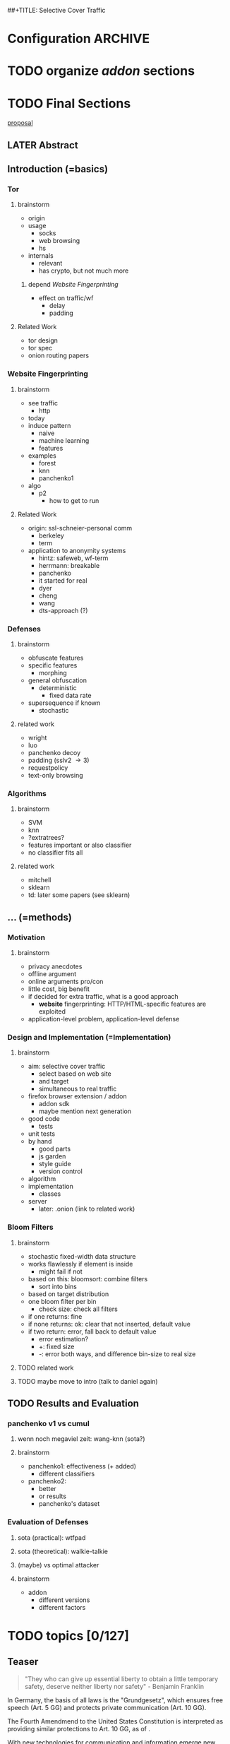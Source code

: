 ##+TITLE: Selective Cover Traffic
#+TODO: TODO CHECK | DONE
* Configuration							    :ARCHIVE:
#+LATEX_CLASS_OPTIONS: [a4paper,10pt]
#+LATEX_HEADER: \usepackage{adjustbox}
#+LATEX_HEADER: \usepackage{tikz}
#+LATEX_HEADER: \renewcommand*{\maketitle}{\thispagestyle{empty}
#+LATEX_HEADER:
#+LATEX_HEADER: \hspace{20cm}
#+LATEX_HEADER: \vspace{-2cm}
#+LATEX_HEADER:
#+LATEX_HEADER: \begin{figure}[H] \hspace{11cm}
#+LATEX_HEADER: \includegraphics[width=3.2 cm]{pictures/HU_Logo}
#+LATEX_HEADER: \end{figure}
#+LATEX_HEADER:
#+LATEX_HEADER: \begin{center}
#+LATEX_HEADER:   \vspace{0.5 cm}
#+LATEX_HEADER:   \huge{\bf Selective Cover Traffic} \\ % Hier fuegen Sie den Titel Ihrer Arbeit ein.
#+LATEX_HEADER:   \vspace{1.5cm}
#+LATEX_HEADER:   \LARGE  Diplomarbeit \\ % Geben Sie anstelle der Punkte an, ob es sich um eine
#+LATEX_HEADER:                 % Diplomarbeit, eine Masterarbeit oder eine Bachelorarbeit handelt.
#+LATEX_HEADER:   \vspace{1cm}
#+LATEX_HEADER:   \Large zur Erlangung des akademischen Grades \\
#+LATEX_HEADER:   Diplominformatiker \\ % Bitte tragen Sie hier anstelle der Punkte ein:
#+LATEX_HEADER:          % Diplominformatiker(in),
#+LATEX_HEADER:          % Bachelor of Arts (B. A.),
#+LATEX_HEADER:          % Bachelor of Science (B. Sc.),
#+LATEX_HEADER:          % Master of Education (M. Ed.) oder
#+LATEX_HEADER:          % Master of Science (M. Sc.).
#+LATEX_HEADER:   \vspace{2cm}
#+LATEX_HEADER:   {\large
#+LATEX_HEADER:     \bf{
#+LATEX_HEADER:       \scshape
#+LATEX_HEADER:       Humboldt-Universit\"at zu Berlin \\
#+LATEX_HEADER:       Mathematisch-Naturwissenschaftliche Fakult\"at II \\
#+LATEX_HEADER:       Institut f\"ur Informatik\\
#+LATEX_HEADER:     }
#+LATEX_HEADER:   }
#+LATEX_HEADER:   % \normalfont
#+LATEX_HEADER: \end{center}
#+LATEX_HEADER: \vspace {5 cm}% gegebenenfalls kleiner, falls der Titel der Arbeit sehr lang sein sollte
#+LATEX_HEADER: %{3.2 cm} bei Verwendung von scrreprt, gegebenenfalls kleiner, falls der Titel der Arbeit sehr lang sein sollte
#+LATEX_HEADER: {\large
#+LATEX_HEADER:   \begin{tabular}{llll}
#+LATEX_HEADER:     eingereicht von:    & Michael Kreikenbaum && \\ % Bitte Vor- und Nachnamen anstelle der Punkte eintragen.
#+LATEX_HEADER:     geboren am:         & 13.09.1981 && \\
#+LATEX_HEADER:     in:                 & Northeim && \\
#+LATEX_HEADER:     &&&\\
#+LATEX_HEADER:     Gutachter:          & Prof. Dr. Konrad Rieck (Universität Braunschweig) && \\
#+LATEX_HEADER: 		        & Prof. Dr. Marius Kloft && \\% Bitte Namen der Gutachter(innen) anstelle der Punkte eintragen
#+LATEX_HEADER: 				 % bei zwei männlichen Gutachtern kann das (innen) weggestrichen werden
#+LATEX_HEADER:     &&&\\
#+LATEX_HEADER:     eingereicht am:     & \dots\dots \\ % Bitte lassen Sie
#+LATEX_HEADER:                                     % diese beiden Felder leer.
#+LATEX_HEADER:                                     % Loeschen Sie ggf. das letzte Feld, wenn
#+LATEX_HEADER:                                     % Sie Ihre Arbeit laut Pruefungsordnung nicht
#+LATEX_HEADER:                                     % verteidigen muessen.
#+LATEX_HEADER:   \end{tabular}
#+LATEX_HEADER: }}
* TODO organize [[*Mozilla%20Add-On%20Sdk][addon]] sections
* TODO Final Sections
  [[file:~/da/da.org::*skype%2013.5.16][proposal]]
** LATER Abstract
** Introduction (=basics)
*** Tor
**** brainstorm
     - origin
     - usage
       - socks
       - web browsing
       - hs
     - internals
       - relevant
       - has crypto, but not much more
***** depend [[*Website%20Fingerprinting][Website Fingerprinting]]
     - effect on traffic/wf
       - delay
       - padding
**** Related Work
     - tor design
     - tor spec
     - onion routing papers
*** Website Fingerprinting
**** brainstorm
     - see traffic
       - http
	 - today
     - induce pattern
       - naive
       - machine learning
       - features
     - examples
       - forest
       - knn
       - panchenko1
	 - algo
       - p2
         - how to get to run
**** Related Work
     - origin: ssl-schneier-personal comm
       - berkeley
       - term
     - application to anonymity systems
       - hintz: safeweb, wf-term
       - herrmann: breakable
       - panchenko
       - it started for real
       - dyer
       - cheng
       - wang
       - dts-approach (?)
*** Defenses
**** brainstorm
     - obfuscate features
     - specific features
       - morphing
     - general obfuscation
       - deterministic
         - fixed data rate
	 - supersequence if known
       - stochastic
**** related work
     - wright
     - luo
     - panchenko decoy
     - padding (sslv2 \to 3)
     - requestpolicy
     - text-only browsing
*** Algorithms
**** brainstorm
     - SVM
     - knn
     - ?extratrees?
     - features important or also classifier
     - no classifier fits all
**** related work
     - mitchell
     - sklearn
     - td: later some papers (see sklearn)
** ... (=methods)
*** Motivation
**** brainstorm
     - privacy anecdotes
     - offline argument
     - online arguments pro/con
     - little cost, big benefit
     - if decided for extra traffic, what is a good approach
       - *website* fingerprinting: HTTP/HTML-specific features are exploited
	 - application-level problem, application-level defense
*** Design and Implementation (=Implementation)
**** brainstorm
     - aim: selective cover traffic
       - select based on web site
       - and target
       - simultaneous to real traffic
     - firefox browser extension / addon
       - addon sdk
       - maybe mention next generation
     - good code
       - tests
	 - unit tests
	 - by hand
       - good parts
       - js garden
       - style guide
       - version control
     - algorithm
     - implementation
       - classes
     - server
       - later: .onion (link to related work)
*** Bloom Filters
**** brainstorm
     - stochastic fixed-width data structure
     - works flawlessly if element is inside
       - might fail if not
     - based on this: bloomsort: combine filters
       - sort into bins
	 - based on target distribution
	 - one bloom filter per bin
       - check size: check all filters
	 - if one returns: fine
	 - if none returns: ok: clear that not inserted, default value
	 - if two return: error, fall back to default value
       - error estimation?
       - +: fixed size
       - -: error both ways, and difference bin-size to real size
**** TODO related work
**** TODO maybe move to intro (talk to daniel again)
** TODO Results and Evaluation
*** panchenko v1 vs cumul
**** wenn noch megaviel zeit: wang-knn (sota?)
**** brainstorm
    - panchenko1: effectiveness (+ added)
      - different classifiers
    - panchenko2:
      - better
      - or results
      - panchenko's dataset
*** Evaluation of Defenses
**** sota (practical): wtfpad
**** sota (theoretical): walkie-talkie
**** (maybe) vs optimal attacker
**** brainstorm
     - addon
       - different versions
       - different factors
* TODO topics [0/127]
** Teaser
   #+BEGIN_QUOTE
   "They who can give up essential liberty to obtain a little temporary
   safety, deserve neither liberty nor safety" - Benjamin
   Franklin\cite{franklin}
   #+END_QUOTE

   In Germany, the basis of all laws is the "Grundgesetz", which
   ensures free speech (Art. 5 GG) and protects private communication
   (Art. 10 GG).

   The Fourth Amendmend to the United States Constitution is
   interpreted as providing similar protections to Art. 10 GG, as of
   \cite{katz}.

   With new technologies for communication and information emerge new
   challenges to secure these rights.

   The internet has offered many new ways to communicate and,
   conversely, wiretap, of which website fingerprinting and page-marker
   detection are examples.

   Yet, there may exist user-friendly ways to hamper, or even to deter,
   this surveillance.
*** evtl rein
    Auch in der DDR gab es das Recht auf freie Meinungsäußerung, nur
    hat es niemand genutzt, da durch die Ueberwachung die Angst vor
    Repressalien zu groß war. (td: quote)
*** WAIT may to (ohne) (falls richtig)
** TODO Website Fingerprinting [0/57]
*** What is Website Fingerprinting
    Website fingerprinting\cite{hintz02} can be used to discover which
    webpages or websites a user visits via an anonymizing proxy. It is a
    type of traffic analysis\cite{applied96}, where characteristics of
    traffic are used to infer conjectures about content and metadata.
*** TODO What happens during a website request
    When a browser such as Mozilla Firefox[fn:: \url{mozilla.org}]
    retrieves a website, it does many things under-the-hood.

    First, it retrieves the main object

    When a user visits a webpage, the browser first sends a request
    for the HTML page. The webserver answers with that HTML page. The
    browser requests the objects embedded into that page, such as
    stylesheets (\verb|<link rel="stylesheet">|), fonts
    (=@font-face=\cite{moz-fontface}), images (=<img>=),
    scripts(=<script>=), etc.  Each of these files has a specific
    size, which might be detected in the TCP-flow.

    Thus, the objects embedded within a page could allow a local
    passive observer to infer which web page from a set of pages the
    user requested.

    - browser
    - first html
    - then referenced objects
      - if not in cache
    - 1.0: one connection for each as default
    - 1.1: persistent as default: queue
**** TODO maybe picture
**** say that biggest part images
**** join with [[Hurdles][file:~/da/git/diplomarbeit.org::Hurdles]]
*** CHECK Why could website fingerprinting be a problem
    As a typical scenario, consider the government of some state. A
    whistleblower posts something very critical of the regime on a
    well-known critical website. The whistleblower uses Tor or some
    other anonymity service to protect his identity. The government
    monitors and records all Tor connections. Even though Tor
    obfuscates the user's traffic, the specific data-pattern of the
    website allows the government to limit its search to, say three,
    subjects. This gives the whistleblower away.[fn:: Such has not been
    observed.]
*** TODO visual inspection of data [0/5]
    To exemplify the task of a websitefingerprinter, consider the
    following pictures which represent complete (considered to contain
    all relevant information \cite{a-systematic} packet trace data in
    the form of (delay, packet size), which is
**** facebook.com
     #+CAPTION: facebook.com example 1
     #+ATTR_LATEX: :width 0.3\linewidth
     [[./pictures/facebook_com@1445350531.png]]
     #+CAPTION: facebook.com example 2
     #+ATTR_LATEX: :width 0.3\linewidth
     [[file:pictures/facebook_com@1445422155.png]]
     #+CAPTION: facebook.com example 3
     #+ATTR_LATEX: :width 0.3  \linewidth
     [[file:pictures/facebook_com@1445425799.png]]
     #+CAPTION: facebook.com example 4
     #+ATTR_LATEX: :width 0.3  \linewidth
     [[file:pictures/facebook_com@1445429729.png]]
**** craigslist.org
     #+CAPTION: craigslist.org example 1
     #+ATTR_LATEX: :width 0.3  \linewidth
     [[./pictures/craigslist_org@1445352269.png]]
     #+CAPTION: craigslist.org example 2
     #+ATTR_LATEX: :width 0.3  \linewidth
     [[./pictures/craigslist_org@1445428146.png]]
     #+CAPTION: craigslist.org example 3
     #+ATTR_LATEX: :width 0.3  \linewidth
     [[./pictures/craigslist_org@1445435476.png]]
     #+CAPTION: craigslist.org example 4
     #+ATTR_LATEX: :width 0.3  \linewidth
     [[./pictures/craigslist_org@1445442917.png]]
**** creation of pictures
     The pictures were created by the commands

     #+BEGIN_EXAMPLE
      for fb in $(ls | grep facebook); do
        python ~/da/bin/counter.py ./$fb  | tail -1 | sed 's/),/\n/g' | \
            tr -d "'()][" > /tmp/times;
        gnuplot -e "set terminal png size 1024,680; \
                set output \"/tmp/${fb}.png\"; plot '/tmp/times' with boxes;";
      done
     #+END_EXAMPLE

     and respectively for craigslist, in the directories containing the
     pcap files.

     These commands first extract the timing attributes (at git commit
     791af76 the last line of the output of counter.py), format it for
     gnuplot (inserting appropriate newlines via =sed= and removing
     extra characters via =tr=), and =gnuplot= s it to a png file with
     the name of the trace file as prefix.
**** TODO when done, format in LaTeX (if not here) to two-column layout
**** TODO visual representation of CUMUL
     - Panchenko et al.'s recent approach allows for the visual
       comparison of website traces.
     - see images etc
     - see how it's done
     - example
       #+CAPTION: CUMUL example from {\url https://www.internetsociety.org/sites/default/files/10_3-ndss2016-slides.pdf}
       #+ATTR_LATEX: :width \linewidth
       #+BEGIN_EXAMPLE
       
       [[./pictures/cumul_resized_aus_paper.jpg]]
       #+END_EXAMPLE
***** TODO or just link here to CUMUL
***** TODO think about order of this (at cumul, at visual, mention other...)
      then formulate correctly
***** TODO get picture to work
*** tools
**** CHECK capture alternatives [0/1]
     Several applications can capture network traffic to files. The most
     well-known and oldest of these is tcpdump
     [fn:: \url{http://tcpdump.org}] It is a command-line utility, which is
     available on many UNIX-like systems and Windows.

     A modern contender with a GUI is wireshark. It also offers a
     command-line version, tshark. As it offers TLS packet reassembly,
     tshark was used in this thesis.

     Both programs rely on the libpcap library for access to network
     packets.
***** TODO subsect to [[*by-hand initialization to retrieve websites][by-hand initialization to retrieve websites]]
**** shell script
     Simply calling =firefox website= loads the website in Firefox. This
     is the approach Wang recommended(\cite{wang-scripting}.
***** TODO how to check that page has loaded
**** Selenium
     Selenium is the de-facto standard for testing web applications. It
     has drivers for several browsers, allowing it to control them, and
     evaluate the retrieved page. Its documentation is currently
     transferring from Version 1 to Version 2.
**** Chickenfoot
     Chickenfoot was a Firefox addon which allowed browser scripting. It
     was developed at MIT\cite{chickenfoot}. The most recent GitHub
     release[fn:: \url{https://github.com/bolinfest/chickenfoot}] is for
     Firefox 4.
**** CHECK Marionette
     <<Marionette>> Marionette is the next generation mozilla testing
     framework. It is works just like Selenium and was designed to be
     integrated into it. It was chosen for this thesis, as it made the
     Tor Browser Bundle easily accessible.

     After installation of the library (see below), controlling the browser
     takes two easy steps:

     1. start the Tor Browser Bundle with the `-marionette` switch

        #+BEGIN_SRC sh
          cd tor-browser_en-US/Browser
          ./firefox -marionette
        #+END_SRC

     2. attach to a running browser in Python

        #+BEGIN_SRC python
          from marionette import Marionette
          client = Marionette('localhost', port=2828);
          client.start_session()
          client.navigate('http://cnn.com'); # navigate loads a website
        #+END_SRC

     Marionette has the benefit that the =client.navigate()= call
     returns only after the page has loaded, (and throws an error if
     the page could not be loaded). This obsoletes f.ex. Panchenko et al.'s
     \cite{panchenko} need to test whether a page loaded completely.
**** CHECK Marionette installation
     Marionette exists as a Python Package. It is thus easily installed
     via

     pip install marionette_client

     After installation pip via =sudo apt-get install python-pip=). Using
     a virtualenv is highly recommended in the documentation. If using
     only Marionette, it proved to be unnecessary. The combined
     installation of Marionette with Mozmill broke Marionette.
***** TODO merge with above and split out pip install (also needed for wsgi)
**** criteria for tool to retrieve websites
     - script tor browser: load new page
     - easy set-up
     - should
       - register page load or error
     - might
       - set tor's paranoia slider
       - install extra addon
**** TODO who used which retrieval method
     - who did sth
       - p: 
         1. chickenfoot only
         2. Chickenfoot, iMacros, and Scriptish
       - h
       - ll
       - w
       - c
       - d
       - j
     - what did they use
       - list
       - chickenfoot
       - modified browser
       - selenium: daniel
       - plain tor bundle
*** setup
**** TODO by-hand initialization to retrieve websites
     After installation, the tor browser bundle performs some
     initialization steps. To complete these easily, start the tor
     browser bundle-firefox by hand once, set the connection type and
     have it load any website via Tor. All this also downloads Tor
     metadata, which allows to connect more quickly later on.

     Once the Browser Bundle is working, as it runs when starting
     manually, webpages can be retrieved automatically. This is done
     via the [[one-site.py][one-site.py]] script.

     The script

     1. starts the Tor Browser Bundle's =firefox= binary, enabling
        remote-control via the [[Marionette][=-marionette=]] command-line argument,
        waiting up to 60 seconds for its initialization
     2. starts the =tshark= capture
     3. loads the page (given as first parameter) via Marionette
     4. waits up to 600 seconds for the page load to finish
     5. waits 3 more seconds (for the last cover traffic to finish)
     6. ends the capture
     7. ends Firefox

     This setup (restart after each trace) avoids caching issues with
     website fingerprinting, as the Tor Browser Bundle cleans the
     cache between restarts (as mentioned f.ex. in \cite{critique}). If a
     browsing-session scenario is desired, the script could be
     modified to omit terminating the browser instance.
***** TODO this is not [only] by-hand! split or change title
**** tshark installation
     You also need to install =tshark= [fn:: via f.ex. =sudo apt-get
     install tshark= on Debian-based systems] and enable the user to
     capture packets [fn:: via (Debian-based) =sudo dpkg-reconfigure
     wireshark-common= and adding the user to the =wireshark= group
     (in =/etc/groups=)].
**** TODO how to get tor browser bundle to work
     In order to start the tor browser bundle via the =./firefox=
     command, you need libraries, which are bundled with the binary.
     They can be found inside the =/TorBrowser/Tor= directory.

     The library path environment variable can be set on the command-line via
     #+BEGIN_SRC sh
     export LD_LIBRARY_PATH=/lib:/usr/lib:/path/to/bundle/Browser/TorBrowser/Tor
     #+END_SRC
     The script [[one-site.py][one-site.py]] uses this internally.
***** TODO where exactly is the torrc: directory
***** TODO is old, still use, or remove?
**** Avoiding safe mode on restart
     If Firefox was killed via a signal (as opposed to closing the
     window), it prompts to start in Safe Mode afterwards.

     This behavior can be avoided in three ways:

     You can set the firefox preference
     =toolkit.startup.max_resumed_crashes= to -1, you can set the
     environment variable =MOZ_DISABLE_AUTO_SAFE_MODE= (did not work
     in Tor Browser Bundle version ...), or --- as a last resort ---
     you can remove the =toolkit.startup.recent_crashes= line in the
     =prefs.js= config file which saves the number of consecutive
     kills via =sed -i '/toolkit\.startup\.recent_crashes/d'
     /path/to/prefs.js=.
***** TODO TBB current version
**** headless configuration
     If you want to capture on a headless server, you can use the
     =xvfb=-package. which is installed via =sudo apt-get install xvfb=.

     Then, you can run the X Virtual Framebuffer via

     =Xvfb :1=

     tell the browser to use it via

     =export DISPLAY:1=

     and start the retrieval as mentioned above.
**** TODO thoughts on size of data set
     - computable (n^2 for svm with good results)
     - number of instances negligible for computation
       - check this
     - stable results
     - recent papers
       - Panchenko: 775 a 20
       - Wang:
         - 100 a 90 of sensitive pages
         - 5000 a 1 of non-monitored pages
       - Cai: 400 samples of bbc.co.uk
         - 100 \to 800 once a 20 \to 40 twice
     - (currently closed world)
***** TODO more complete list?
**** TODO filtering tshark files [0/4]
     Although this requirement might later be removed (see [[*Further%20work][further
     work]]), the addon currently needs a generator of cover traffic to
     work. While it can be set in the add-on's preferences, this
     generator ran on the same host as the tor client. Thus, the
     capture files also contained traffic of the cover traffic
     server. As they do not belong to the Tor traffic, are not what
     the adversary sees, and might distort the result, they were
     filtered. (Even though the accuracy results were not greatly
     changed by this).

     Fortunately, =tshark= offers a way to filter these files as
     mentioned in \cite{splitcap}. The (read) filter commands are
     described in the manual \cite{wireshark-filter}, with the tcp
     protocol specific fields as given in \cite{tcp-filter-fields}.

     The script to solve this is in the appendix [[7777]]. As the server
     ran on port 7777, which was allowed only as an incoming port by
     the firewall, it suffices to filter by port name. (Otherwise, the
     read filter would need to be modified).
***** TODO implementation
     - summary approach: file 7777.sh takes each (pcap) file in
       current directory, filters the port 7777 out
     - apply this to each subdirectory
     - then move all files to a common directory
****** TODO include script from duckstein
***** TODO link to man tshark
*** TODO what happens when retrieving a website
    The complete data of google.com can be retrieved via

    =mkdir site; cd site; wget -p -H google.com=

    which yields (in germany) the files (=find . -type f -ls=, formatted)

    |  size | url                                                               |
    |-------+-------------------------------------------------------------------|
    |       | <65>                                                              |
    | 18979 | google.com/index.html                                             |
    | 17284 | www.google.de/images/nav_logo229.png                              |
    |  1834 | www.google.de/images/icons/product/chrome-48.png                  |
    |  5482 | =www.google.de/images/branding/googlelogo/1x/googlelogo_white_background_color_272x92dp.png= |
    |  5430 | =www.google.de/images/branding/product/ico/googleg_lodp.ico=      |
    |  8080 | www.google.de/robots.txt                                          |

    thus, there should be 5-6 (depending on robots.txt) requests
**** TODO tshark for normal (non-tor) retrieval
*** practical wf: analyzing traces
**** TODO how to process the data
     The aim of processing is to extract features relevant for machine
     learning from the original trace files, which are in =pcap= format.

     Of the several tools available for reading =pcap=, =tshark= was
     chosen. It is the command-line version of the Wireshark protocol
     analyzer[fn:: \url{http://www.wireshark.org}].

     - tshark internally
     - python triggers
     - collects,
     - sums in the end
     - displays
     - =Counter=-class
***** TODO why filtering allowed
***** TODO see if merge/unify with [[transform to panchenko-features]]
***** TODO and if include stuff from [[*from%20%5B%5B*transform%20to%20panchenko-features%5D%5D][from {{*transform to panchenko-features}}]]
**** transform to panchenko-features
     In encoding packet sizes, this thesis follows Panchenko et al.'s
     approach, who recorded "incoming packets as positive, outgoing ones
     as negative numbers."\cite{panchenko}
**** usage of counter.py to extract features from pcap
     Once the website traces are stored in pcap-files, feature vectors
     need to be extracted. A feature vector is represented by a Python
     class `Counter`, which can be created from a pcap file, or persisted
     to a json file containing timing and packet size information (to
     save time and space).

     To create a counter, you can use `counter.Counter.from(filename1,
     filename2, ...)`. This is also called indirectly when using
     `counter.py` from the command line, as in

     python -i /path/to/counter.py

     This extracts data from all pcap files in the current directory and
     subdirectories (excluding Address Resolution Protocol messages and
     ACKs). The filename of the pcap files needs to be `domain@tstamp`,
     for example `craigslist.org@1445352269`. The part up to the
     separator `@` is treated as the URL. If JSON-files of the name
     `domain.json` (for example `craigslist.com.json`) exist, those are
     preferred instead of the pcap files.

     In the interactive shell, there is a dictionary called `COUNTERS`,
     with the domain names as keys and an array of `Counter`s as
     values. To persist these to JSON, you can use `save` in the
     python interactive shell, for example

     >>> Counter.save(COUNTERS)

     To distill the features from a single `Counter`, call its
     `panchenko()`, to inspect single features, call
     `get('feature_name')` (for example
     =COUNTERS['cnn.com'][0].get('duration')')=.

     `panchenko()` yields a feature vector with default padding of
     Panchenko's variable-length features. Since Panchenko et
     al\cite{panchenko} gave explicit size conversions, the sizes have
     not been normalized further. The default padding (300 per
     feature) might not be large enough for some traces.
***** TODO maybe rename counter.py to trace.py
**** LATER and MAYBE how to get wang/goldberg to work
     As the =notes= file says:

     "svm-train and svm-predict come from the libSVM package."
***** maybe to unused
**** TODO libsvm (short)
     LibSVM is a library for support vector machine classification and
     regression. It is used under-the-hood for scikit-learn, yet one part
     of functionality required a specific module which was not
     integrated.

     Its input format is very simple: First a number determining the
     class of the data, then a colon, finally all the data for an
     instance, separated by whitespace.
***** TODO link to code to generate
**** TODO transform features to vector
     Once the =Counter=s data is obtained, it needs to be transformed
     to input for scikit-learn's\cite{scikit-learn} classifiers.

     The code to convert these features to classification input can be
     found in `analyse.py` (see [[analyse.py][appendix]]). This determines the maximum
     length of all variable-length features, 0-pads Panchenko's features
     with zeroes to the same length, and converts them to an array fit
     for input into scikit-learn's classifiers. When called from the
     command line, as

     python -i /path/to/analyse.py

     , it will extract the feature vectors from JSON or pcap files in
     the current directory, and run 5-fold cross-validated classifiers
     against the data.

     =Counter= input features are transformed into scikit-learn input
     in the =to_features()= function, which normalizes all vectors to
     have the same size (padding with 0s), and creates the feature
     matrix =X= with numeric class labels =y= (and class names in
     =y_domain=).

     If you wish to run LibSVM on the command-line, there is also
     =to_libsvm(X, y, fname='libsvm_in')=, which can be called with the
     output of =to_features=. It writes lines in X with labels in y to the
     file 'libsvm_in' (by default).
***** TODO ref stackoverflow why 0 padding
****** TODO or better, some statistics text
***** TODO see also =to_features_cumul=
**** LATER effect of panchenko's weighting schema
     Currently, fixed attributes are weighted heavily in favor of total
     incoming/outgoing bytes.
***** maybe
**** TODO scikit-learn
     The python module scikit-learn\cite{scikit-learn} is described as a
     collection of "tools for data mining and data analysis".

     It combines python's ease-of-use with the efficiency of libraries
     written in C, such as LibSVM. It offers many different classifiers
     and regressors, such as K-NN, SVM, decision trees, linear
     approximation, random trees, etc.
***** TODO regressor? wording
*** TODO History of Website Fingerprinting
    The idea of using traffic analysis to gather information about
    encrypted traffic was mentioned in \cite[10.3]{applied96} and
    applied in the analysis of SSL 3.0 by Wagner and
    Schneier\cite{SSL}, where it was attributed to Bennet Yee.

    - quantifying etc

    The term /website fingerprinting/ was coined by
    Hintz in 2002. A successful attack against single-hop proxies was
    carried out by Herrmann et al. in 2009.

    The website fingerprinting attack scenario is already described in
    the original Tor design paper\cite{tor-design}. Previous to
    Panchenko et al.\cite{panchenko}, it was considered "less
    effective"\cite{tor-design} against Tor, due to stream/circuit
    multiplexing and fixed cell sizes.
**** index? traffic analysis
*** TODO defenses
    - walkie-talkie
    - wtfpad
    - supersequence
    - tamaraw
    - buflo

    There are other methods of defense, which might help mitigate
    website fingerprinting. A certain browser extension and text-only
    browsing might reduce the fingerprint.
**** CHECK Additional Plugin: requestpolicy
     In addition to the security-centric addons deployed with the
     Tor-Browser-Bundle, there is an additional addon with orthogonal
     protection: RequestPolicy controls which third-party content to
     load on a given page. Every query to the original domain is
     allowed, while requests to other domains must be temporarily or
     permanently approved. It comes with a restrictive set of
     pre-defined rules (for example google pages are allowed to access
     gstatic). Both a blacklist and a whitelist mode exist.

     This could easily (and individually) alter the request/response
     characteristic of a website. More study might shed some light.

     RequestPolicy hindered early versions of the Addon, as it blocked
     [[page-worker]]s. If both are deployed alongside, it should be
     carefully checked.
***** TODO link Requestpolicy
***** TODO move below tbb
***** TODO cite requestpolicy (orthogonal)
**** CHECK write new plugins
     Instead of inserting dummy traffic into the connection, one could
     throttle the "data rate" of request and responses (or only
     requests or the ratio) --- optionally padding with dummies up to
     the maximum rate.

     This approach has been used by f.ex. \cite{effective}, and has
     been proven to work, albeit requiring higher latency, it has not
     been explored further, as
     - it might be hard to implement in a plug-in, and
     - randomized defenses seem offer adequate defense at reduced
       latency and bandwith
***** TODO move to description of other defenses
**** TODO tor browser bundle defense
     - randomized pipelining \cite{experimental}
       - how it works
       - _experimental_
     - broken by \cite{ccs2012-fingerprinting}
       - higher accuracy than without
     - addons
       - noscript
       - https everywhere
       - more?
**** TODO running an OR
     - hinted by ...
     - extra traffic
     - depends on data rate: if all is easily decorrelatable, maybe no
       extra protection
**** CHECK text-only
     As the sizes and interconnection of HTML and embedded content is
     what makes a webpage easily identifyable, using a text-only
     non-javascript browser such as Lynx might be a mitigation for those
     who consider this trade-off acceptable.
***** TODO lynx link
*** distribution of (main) features
    These distribution histograms show how Panchenko's main features
    are distributed. They are stacked histograms with classes
    separated by colors. They are compared (visually) to the HTTP
    Traffic Model\cite{newtrafficmodel}.

    [[file:pictures/all_count_in.png]]
    shows the number of downstream/incoming packets.

    The general form of a gamma distribution may be
    fitting. Conceptually, this should be approximately

    num_embedded (gamma) * size_embedded (lognormal) / packet_size

    [[file:pictures/all_count_out.png]]
    shows the number of upstream/outgoing packets.

    Conceptually, the

    [[file:pictures/all_length_0.png]]
    the length of the Size Marker feature vector.

    [[file:pictures/all_num_sizes_in.png]]
    number of different packet sizes downstream/incoming.

    [[file:pictures/all_num_sizes_out.png]]
    number of different packet sizes upstream/outgoing.

    [[file:pictures/all_percentage_in.png]]
    percentage of incoming bytes (of total).

    [[file:pictures/all_total_in.png]]
    total bytes downstream/incoming.

    [[file:pictures/all_total_out.png]]
    total bytes upstream/outgoing.
**** TODO compare to HTTP model
*** Hurdles to website fingerprinting
    <<Hurdles>>
    The progress of web protocols made website fingerprinting
    harder. In the original HTTP/1.0\cite{rfc1945} protocol, each
    request used a separate TCP-connection. This facilitated the
    original attacks against HTTPS browsing\cite{quantifying} and the
    anonymizing web proxy SafeWeb\cite{hintz02}, which both extracted
    the exact file size of each embedded object.

    Building a new connection for each transferred object proved to be
    inefficient. Some HTTP implementations \cite{rfc2068} used
    persistent connections. These were included HTTP/1.1
    \cite{rfc2616}. Due to this, it was no longer trivial to extract
    the files' sizes. You had to determine the start and end of each
    request. (which was still possible by seeing when the client sent
    a new request).

    [[./pictures/HTTP_persistent_connection.png]]

    In addition to persistent connections, HTTP/1.1 allowed pipelining
    several HTTP requests in a single connection without waiting for
    the files to arrive in between.

    [[./pictures/HTTP_pipelining2.png]]

    As this created problems with some servers, pipelining was disabled
    by default in Firefox \cite{firefox-pipelining} and Chrome
    \cite{chromium-pipelining}, and not implemented in Internet
    Explorer \cite{ie-pipelining}.

    After the Panchenko paper\cite{panchenko} an additional no-cost
    defense prototype was implemented in the Tor-Browser-Bundle
    \cite{experimental}: Firefox's built-in request pipelining was
    enabled with added request order randomization.  Cai et al. found
    fingerprinting to be easier with this defense enabled than
    without. \cite{ccs2012-fingerprinting}

    Originally, a browser should open at most two connections per host
    \cite{rfc2616} to retrieve the files one-by-one. An update
    \cite{rfc7230} removed this fixed limit, but encouraged clients
    "to be conservative when opening multiple connections".
*** Who could attack via WF
    As website fingerprinting requires very litte resources, a specific
    attacker could be a WLAN sniffer, an ISP, up to maybe even a nation
    state.
*** CHECK Panchenko et al.'s Attack via Website Fingerprinting
    The first website fingerprinting
    attack\cite{ccsw09-fingerprinting} against Tor had yielded little
    accuracy: This was due\cite{experimental} to Tor's multiplexing
    and fixed cell-size.

    Panchenko et al\cite{panchenko} were the first to publish a
    successful website fingerprinting attack on Tor. They extracted
    HTTP-specific features from the packet trace and used those in a
    hand-tuned support vector machine with a radial basis function
    kernel.
**** practical wf: Capturing traces
** TODO Tor [0/15]
*** How to use Tor
    Tor offers a SOCKS5\cite{rfc1928}-(TCP\cite{rfc793}-)proxy for
    users. (If an application has no proxy settings, the
    =tsocks=-program provides transparent proxying). After setting this,
    all traffic is routed through the Tor network, anonymizing the IP
    address, with a fixed message length to hinder traffic analysis.

    (Tor also offers the possibility to "hide" a (TCP-)internet service
    via "hidden services" so that noone can see its location).
*** CHECK how Tor works internally
    A TCP stream is triply-encrypted and sent along a path of three
    intermediaries, none of whom can link its origin to its destination.

    After the third hop (the /exit node/), the message most often leaves
    the Tor network to any server on the Internet. It could also be
    forwarded to a location-hidden server via Tor's /hidden services/.

    To build a TCP channel, called /circuit/ in Tor, the Tor client
    software (/Onion Proxy/) uses a telescoping approach:

    First, Tor builds a cryptographically secure connection to its first
    hop (each hop is called /Onion Router (OR)/). This connection is on
    top of TLS, using additional, same-length, Tor encryption.

    Through this connection, the onion proxy establishes a connection to
    a second hop, and through the second, to a third hop. (The actual
    TCP connection is from the first hop to the second, and from the
    second to the third). Each message to be sent is encrypted three
    times, sent to the first hop, which decrypts it once, and sends it
    on. The second and third hop do likewise, with the third hop sending
    the plain-text-message in to the desired recipient.

    Tor sends data traffic in 512-byte cells.
**** TODO pictures with attribution
*** TODO Tor's Cryptography
    While Tor's anonymity depends on cryptography, website
    fingerprinting gains information despite the cryptography. Thus,
    this section will provide only a high-level overview.

    Cryptography in Tor provides confidentiality and integrity
    \cite{applied96} of the passed messages and authenticates
    \cite{applied96} the intermediaries.

    - identity keys
    - onion key / signing
    - short-term connection

    - previous versions \cite{tor-design} used only RSA, now also
      ed25519 \cite{tor-spec} for long- and medium term keys


    In Tor, each Onion Router has  types of keys. One is an
    /identity key/ of the onion router, a long-term key used for
    signing (=authentication) only. This signs a
    (medium\cite{tor-spec} to short\cite{tor-design})-term /onion
    key/, which is kept at least one week after advertising.

    - fixed minimum messages size of 512 Byte
      - extensions allow other sizes
      - all data in same-size cells
    - directory of all onion routers in directory servers
    - encrypted from client to "guard node"
    - passed to two other hosts, chosen by client "at random"
    - exits at "exit node" as normal tcp connection (except for hidden services)
    - negotiation wf-detectable? (packet sizes)
**** TODO check if true
     for the purpose of website fingerprinting, a high-level overview
     of Tor's cryptography should suffice
**** TODO ref for data in same-size cells
*** TODO Who uses Tor
    From the beginning, the Tor Project envisoned a broad user base.

    Tor is a development of the Onion Routing Project
    \cite{anonymous-connections}. It was originally developed by the
    Naval Research Laboratory of the US Navy with the primary purpose
    to protect government communication.\cite{who-uses-tor}

    Today, it is an anonymization network with a diverse user
    base. It has 6'000 nodes and is accessed by more than 3 million
    daily clients.

    The main user groups as listed by the Tor Project
    \cite{who-uses-tor}, in order, are:

    - normal people,
    - military,
    - journalists and their audience,
    - law enforcement officers,
    - activists & whistleblwers,
    - high & low profile people,
    - business executives,
    - bloggers, and
    - IT professionals.

    They use it for diverse purposes, such as

    - privacy,
    - censorship avoidance,
    - covert ops,
    - publishing,
    - safety,
    - online surveillance,
    - anonymous tip lines,
    - whistleblowing,
    - blogging private opinions,
    - evaluating competition, and
    - troubleshooting IT systems.
**** TODO client numbers with link (footnote?)
*** TODO Tor Threat Model [0/3]
    Tor does not attempt to protect against a global passive adversary,
    who can observe all connections. A Tor adversary can\cite{tor-design}

    - observe a fraction of all traffic,
    - generate, modify, and delete traffic,
    - operate its own Onion Routers, and
    - compromise a fraction of the other ORs

    This adversary is not purely passive, but lacks global information.

    Tor is not intended to protect you
    - if someone can monitor a big amount of internet traffic (td: quote)
    - if someone can exploit your browser
    - if someone can exploit your computer
    - if you enter identifying information while using tor
**** TODO maybe schneier re adversaries
***** TODO book from library                                        :library:
**** TODO quote big amount internet traffic, read paper
*** Tor Browser
    There are many technologies based on the Tor protocol. Top of
    Tor's Software & Services list\cite{tor-ecosystem} is the Tor
    Browser Bundle. This is a modified version of Firefox which uses
    Tor and comes with built-in privacy and security enhancements and
    Add-ons.

    Among the additional privacy features the Tor-Browser-Bundle
    provides are added request randomization and enabled pipelining.
*** TODO tbb anti-wf modification
    - pipelining enabled
    - request order randomization
*** TODO history of website fingerprinting in Tor
**** with  [[History of Website Fingerprinting]]
*** TODO sort subtopics
*** TODO Tor overview
** TODO Addon Design and Implementation [0/50]
*** [[*description of add-on][description of add-on]]
*** Defenses
*** TODO Mozilla Add-On Sdk [0/12]
**** CHECK Introduction to the Mozilla Add-On Sdk
     #INDEX: XUL
     #INDEX: XML User-interface Langage
     The Add-on SDK by Mozilla facilitates the development of
     Firefox-Addons.

     It allows users to create addons using HTML and Javascript only, as
     opposed to the previous use of
     XUL[fn:: \url{https://developer.mozilla.org/en-US/docs/Mozilla/Tech/XUL}],
     the XML User-interface Language.

     The addon execution entry point (like =main= in C and Java) can be
     configured via the =preferences.json= file. By default, the main
     addon-script is called =index.js=.

     The SDK contains many tools to interact with the browser. URLs can
     be loaded in the background via the =page-worker= module; the
     =page-mod= module injects JavaScript code into the page the user is
     browsing to. User-created code can be tested via unit tests.

     If none of the easily accessible high-, or low-level modules
     suffice, much of the browser's functionality is accessible via
     the Components
     object[fn:: \url{https://developer.mozilla.org/en/Components_object}],
     which can be accessed as =require("chrome")=.
**** TODO Debugger
**** TODO Available Data
     Firefox offers several ways for an add-on to listen for web activity.

     - contents of main page
       \to links to each domain
     - page-mod
       - problems: only when page is loaded, problem for cover traffic
       - but +: ends of all the loading (and processing)
     [[file:docs/lit.org::*%5B%5B./Intercepting%20Page%20Loads%20-%20Mozilla%20|%20MDN.html%5D%5BIntercepting%20Page%20Loads%5D%5D][Intercepting Page Loads*]] lists several
     - load events
     - http observer
     - webprogersslistener
     - xpcom
       - policymanager
       - documentloader
***** each load of page
***** end of page load
***** TODO as references or as footnote?
      ref, as completely read?
**** separation of scripts
     As a security measure, there is a separation between

     1) /add-on scripts/, which are run in the browser context, but
	cannot access the web page, and
     2) /content scripts/, which are run in the page context. They can
	access the DOM, but not add-on scripts. nor
     3) /page scripts/, which are those included in the website via
	f.ex. =<script>= tags

     Bridging this separation, f.ex. accessing page scripts (and vice
     versa) is possible, but needs some extra work.
***** LATER index: page scripts, content scripts, add-on scripts
**** CHECK message-passing
     There is a mechanism to pass content from the add-on to the
     content scripts, as shown in the example.

     A single string can be passed. As this string can be any serialized
     JSON\cite{rfc7159} object, this is not much of a limitation. (It
     effectively disallows the passing of functions and circular
     objects).

     In a content-script, a message can be sent via
     =self.port.emit('message_type', param)= and received via
     =self.port.on('message_type', function(param))=.

     In the Addon-Context, a =worker= object is used and the
     content-script's =self= is replaced by a =worker=. The worker is
     initialized via the =onAttach= parameter of f.ex. the page-mod.
**** TODO collect/list all addon sections
**** CHECK page-worker
     <<page-worker>>
     A =page-worker= creates "a permanent, invisible page and access[es]
     its
     DOM."[fn:: \url{developer.mozilla.org/en-US/Add-ons/SDK/High-Level_APIs/page-worker.html}]

     New pages can be loaded in the background, which would allow for the
     retrieval of camouflage traffic, as described by \cite{panchenko}.

     A minimal new page-worker is created via

     #+BEGIN_SRC js
       var pageWorker = require("sdk/page-worker").Page({});
     #+END_SRC

     The page-worker's page can be set dynamically via

     pageWorker.contentURL = "http://en.wikipedia.org/wiki/Cheese"

     This fetches only the file pointed to. The retrieval of included
     images, stylesheets, etc, is not automatic.

     A page-worker was used in the initial prototype. The RequestPolicy
     addon blocked this method of retrieval.

**** TODO page-mod
     <<page-mod>>
     The
     page-mod[fn:: \url{http://developer.mozilla.org/en-US/Add-ons/SDK/High-Level_APIs/page-mod.html}]
     module injects "scripts in the context of web pages whose URL
     matches a given pattern."

     The pattern can be given as ="*"= or =/.*/= to run on every
     user-visited page.

     It thus offers the possibility to check for the end of a web page
     load by the user.

     A page-mod example is

     #+BEGIN_SRC js
       const pageMod = require("sdk/page-mod");
       pageMod.PageMod({
           include: /.*/,
           contentScriptFile: "./getLinks.js",
           onAttach: function(worker) {
               worker.port.on("links", function(JSONlinks) {
                   addToCandidates(JSON.parse(JSONlinks));
               });
           }
       });
     #+END_SRC

     , which is run on every page, applies the =getLinks.js= script and
     listens for its feedback, which is then used via
     =addToCandidates()=.

     The page-mod has a =contentScriptWhen= parameter, which specifies
     when to attach the script to the page. Valid values are =start=,
     =ready=, and =end=, the last of which triggers at the
     =window.onload= event, when the complete page, including
     JavaScript, CSS, and images has loaded.

     A page-mod offers many other options such as f.ex. stylesheets,
     script parameters, etc.
***** link page-mod
      http://developer.mozilla.org/en-US/Add-ons/SDK/High-Level_APIs/page-mod.html
**** CHECK Installation and Use of Jpm (the build tool)
     (SDK-)addons can be built via the =jpm=-tool. It is available as a
     NodeJS-Module via the built-in NodeJS Package Manager =npm=.

     Installing =jpm= is a two-step process. Firstly, install NodeJS
     either via built-in tools[fn:: for example =apt-get install
     nodejs-legacy= in Debian and Ubuntu] or via
     download[fn:: \url{https://nodejs.org}] then, do a

     npm install jpm

     to install jpm[fn:: for the current user, global installation is done
     via =npm install -g jpm=].

     Once =jpm= is installed, new addons can be created via =jpm init=,
     unit-tested via =jpm test=, live-tested via =jpm run=, the addon
     package built via =jpm xpi=.

     Another command that may be of use is =jpm sign=: as of Firefox
     version 47, Mozilla enforces that all addons be
     signed\cite{addon-signing}. If they are distributed via Mozilla's
     Addon Marketplace[fn:: \url{https://addons.mozilla.org}], they are
     checked and signed automatically. Otherwise, you can request an
     API key for signing and sign via the command
     [fn:: \url{https://developer.mozilla.org/en-US/Add-ons/SDK/Tools/jpm\#jpm_sign}]
     =jpm sign --api-key $SIGNING_KEY --api-secret $SIGNING_SECRET=.
**** TODO interacting with page-scripts
     By default, content-scripts are isolated from the modifications
     done by page-scripts.[[Interacting with page scripts]]

     To access object inside the page-scripts context, you can use
     =unsafeWindow=.

     The reverse is only true for primitive values. If page-scripts
     need to see altered behavior, it is possible to override
     functionality of the page by using =exportFunction=, as in

     exportFunction(open,
		    unsafeWindow.XMLHttpRequest.prototype,
		    {defineAs: "open"});

     This exports the (previously-defined) function =open()= to the
     XMLHttpRequest.prototype, where it replaces the built-in
     functionality.
***** Interacting with page scripts
=developer.mozilla.org/en-US/Add-ons/SDK/Guides/Content_Scripts/Interacting_with_page_scripts.html=
**** TODO [#C] <<<DOM>>>
     domain-object-model
**** TODO unit tests jpm
     JPM also offers the ability to write unit-tests.
*** LATER [#B] Design
    #+BEGIN_LATEX
    \begin{adjustbox}{max width=\textwidth}
    \input{pictures/model.tex}
    \end{adjustbox}
    #+END_LATEX
**** needs to do
     - make wf harder such that it is impossible
**** by
     - generating cover traffic
**** procedural
***** check which urls user loads
****** aggregate by domain
***** for each loaded url, maybe load something else
      - this generates the cover traffic over the loading of the website
      - yet only augments bursts, does not equalize them
**** TODO modules [0/14]
***** TODO replace with pic [[shell:dia pictures/model.dia &]]
***** TODO how to show (singleton)-module in jUML
***** TODO Watcher
      - notifies when user loads sth, and when finished
      - implements nsIObserverService
****** TODO link nsIObserverService
****** methods
       - loads
       - endsLoad
***** CHECK CoverTraffic(Loader=default)
      <<CoverTraffic>> The =CoverTraffic= module provides requests for a
      single host contacted. This is the only module used with a
      constructor, as it requires several instances, one for each host.

      The cover traffic provided tries to mimic the [[HTML traffic
      model]]s parameters.

      There are two strategies implemented which have to be set by
      modifying the source code.

      One strategy deals with size estimation: for each page, the size
      of its HTML request and the number of embedded elements are
      stored in a statistic data structure depending on bloom filters,
      called [[SizeCache]]. If the size is known, it can be used or
      randomly guessed from the HTML traffic model.

      Another strategy deals with target sizes. The size-cache stores
      approximate sizes, due to binning of values. One strategy is to
      pad both the HTML request size and the number of embedded
      elements up to the bin border. The other strategy determines a
      target distribution for each parameter, multiplies by the
      overhead parameter, and tries to attain that.

      Thus, on creation the site's and a target HTML size and number
      of embedded elements are determined. As creation is synchronous
      with the first HTML request, another request to pad up to the
      target HTML size is sent. As the target number of requests for
      embedded elements is a certain multiple of the actual number of
      requests, on each such request[fn:: signaled by the =loadNext=
      call], a probability is sampled, potentially resulting in a
      request for a cover embedded element. The cover element sizes
      are once again drawn from the HTML traffic model.

      After the page has finished loading, the =CoverTraffic='s
      =finish()= method is called. If the number of embedded elements
      requests has been to low, the remainder are then dispatched.
****** LATER check if still two strategies
****** TODO link to number of embedded elements and HTML request
****** TODO link to sizecache
***** TODO Loader(Source=default2)
      loads new cover page (mockable)
***** TODO Stats - Static functions
      statistical distributions (html, embedded, etc)
***** TODO CoverUrl
      source for cover traffic
      fixed domain, size as parameter
***** TODO BloomSort
      <<bloomsort>>
      sorts elements by size using Bloom Filters
      +add(id, value)
      +query(id): value
      +save
      +restore
***** TODO Random
      provides randomization methods
      +string(length:number) pseudo-random string
      +uniform01() secure random float in the range [0,1)
***** CHECK SizeCache
      <<SizeCache>> The SizeCache element stores approximations for
      both the HTMLsizes (=htmlSize()=) and number of embedded objects
      (=numberEmbeddedObject()=) per URL, using a [[bloomsort][BloomSort]] data
      structure for each.

      Exceptions from the BloomSort are passed on. This module is a
      facade \cite{gof} that initializes the bloom filters and
      simplifies access.
***** CHECK User
      The [[user.js][User]] module handles user action. It is the main controller.

      On each loading of a object via HTTP(S), it receives a message
      from the =Watcher= module via =loads()=, with the loaded URL as
      parameter.

      If it is a new request to the host, loading of an HTML page is
      assumed and a new =CoverTraffic=-Object is generated.

      If the host is known (as defined below), an embedded page is
      assumed and the (existant) related =CoverTraffic=-Object is told
      that an embedded element was loaded.

      After the first request, the host is known. At completion of the
      page load, indicated either by a [[page-mod]]'s integration into the
      page (at =end=), or the end of a timeout of =User.TIMEOUT=
      seconds, the CoverTraffic-object is notified of the ending and
      removed from the internal host-to-CoverTraffic mapping.
**** TODO cover traffic distribution generation
     - each retrieval maybe triggers additional retrieval(s)
       - based on statistical model
     - for each page being retrieved
       - either size can be estimated or it must be guessed
       - either number of embedded elements can be estimated or must
         be guessed
       - determine target size and number of embedded elements
       - fill up HTML traffic with another request with content size
         page.size - target.size
       - for each embedded element
         - generate request for additional embedded element(s) with
           probability (target.number_embedded - page.number_embedded)
           /page.number_embedded
           - if probability > 1, generate those certainly and iterate
             with probability -1, until probability < 0
**** TODO HTML traffic model
     <<HTML traffic model>>
     - intel
       - html object lognormal with params \mu = 7.90272, \sigma = 1.7643
       - embedded objects
     - test
       - download html top 10000
       - analysis
     - link to
**** TODO browser caching
     - browsers cache
     - only helps in cover traffic, (unless warm/cold site model is used)
***** LATER where to put this?
**** TODO Parameter: Sizes of HTML-Documents
     :PROPERTIES:
     :CUSTOM_ID: find sizes of HTML-documents
     :END:
     The statistical size generation works with application-level
     sizes on the network, as the authors of the HTML traffic
     model\cite{newtrafficmodel} analysed logfiles of the Squid
     proxy[fn:: \url{http://www.squid-cache.org}].

     The HTML-sizes could not be trivially obtained from the
     =Content-Length= in the browser, as there are additional headers
     and size-reduction via compression. The sizes were determined by
     retrieving the files with =wget= via squid. This is implemented
     via the [[./bin/html_top_100.sh]] script (see appendix).

     It empties the =access.log= file and the squid cache by
     restarting. Afterwards, the top-100 files are retrieved with
     =wget= via squid.

     From the log file =access.log=, the sizes are extracted via the
     command sequence

     #+BEGIN_SRC sh
       sudo cat /var/log/squid3/access.log | tr -s ' ' | cut -d ' ' -f 5,7 > /mnt/data/HTML-sizes
     #+END_SRC

     These sizes are then converted to a JSON-array via the
     [[./htmlSizeToJSON.py]]-file. It also does a check for duplicate
     values, choosing the lower one. This increases traffic, but the
     opposite might be too little traffic, thus easier website
     fingerprinting, which should be avoided.
**** TODO Estimate Parameter: Number of Embedded Objects
     <<number_embedded>>
     The second parameter for generating cover traffic is the number
     of embedded objects per HTML-page.

     These are extracted via the python script [[htmlToNumEmbedded.py][htmlToNumEmbedded.py]]
     which is called for each of the top-100's main web pages by
     [[retrieve-100-embedded.sh][retrieve-100-embedded.sh]].

     To extract, python's lxml module to parse the HTML's
     DOM extracts the URLs of embedded files from the attributes of
     several tags, f.ex. the =src= element of =img= tags.

     This implementation currently omits some possibly embedded
     elements, f.ex. those embedded in css files and =style= tags via
     the =@url= css-directive. It seems better for cover traffic to
     slightly underestimate the number of embedded elements. This
     might generate more traffic than strictly necessary, but here,
     safe seems better than sorry. Extracting just the right URLs is a
     matter of [[*Further%20work][further research]].
***** TODO read dom reference
***** TODO link to lxml website
**** TODO bloom-sort usage
     It is impractical to store the sizes of all URLs. Another
     possibility is to use Bloom Filters to aggregate groups of URLs
     with similar values, as described in [[*bloom-sort][bloom-sort]].

     Each groups gets borders (/splits/) and a size which represents each
     contained element.

     Determining the optimal number of groups, splits and sizes is a
     topic of [[*Further%20work][Further work]]. Here, initially the quantiles of the
     HTML-model (see [[*HTML%20traffic%20model][HTML traffic model]]) were used. When the data were
     to be inserted, it turned out that especially the numbers of
     embedded elements did not match the theoretically proposed groups:

     For three groups, the splits would be given by the 33 1/3 and 66
     2/3 quantiles, as 0.0107 and 1.481. As the number of embedded
     elements is a whole number, two thirds of the information would
     be if an element is 0, the next group would contain all other
     elements: The (representative) sizes of the groups were given as
     7.915E-05, 0.188, and 8.260 (quantiles 16 1/6, 50, and 83 5/6).

     The data to be inserted (see previous section) had the splits
     (quantiles) at 10 2/3 and 36 2/3 and the sizes at 6, 20, and 59
     2/3.

     In addition to using the observed sizes for the bloom filter, the
     number of groups was increased to 5.
***** TODO error rate computing
      - sources of error
        - filter tells that is has element when it has not
      - how does error appear
        - collision: one of several, the other might be true
        - replacement: simulates being another url
      - rates of error
        - "add" the error rates of the filters? (times population density?)
***** maybe graphics?
***** LATER check "see previous section"
*** TODO Implementation [0/5]
**** TODO js coding best practices
     JavaScript\cite{ecma} is arguably a language with some great
     parts, but also several bad ones\cite{javascript}. Approaches to
     mitigate these include

     - "use strict";
     - unit tests
     - mention "good parts"?
       - for what exactly?
       - and javascript garden
     - jshint
***** mention bad parts?
**** Unit Testing
**** LATER Cover add-on
     Defends against website fingerprinting by injecting artificial
     cover traffic into the communication.
***** when stable
      also cover against website fingerprinting by injecting really
      artificial cover traffic

      for every request, do one as well,
***** why as an add-on
      This is one of the few low-latency communication methods, Instead
      of burdening all of Tor with extra bells and whistles, this solves
      this deanonymization problem at the application layer, where its
      origins are. (Separation of Concerns)
**** TODO http server for testing
**** TODO description of add-on
     The add-on tries to defend against website fingerprinting by
     adding HTTP-distributed extra traffic.

     To do so, it detects the start of each web request. If it is a
     request for a HTML page, an additional HTML page is requested.

     If the request is determined to be for an embedded
     object[fn:: currently, the first page from a domain is the HTML,
     all others within a certain time window are considered embedded],
     an additional embedded object-size page is requested with a
     certain probability.

     Both the sizes of the extra HTML and the extra number of embedded
     objects are determined based on the [[HTML traffic model][HTML traffic model]].

     - detect start of transmission
       - request extra HTML doc to obfuscate that
       - maybe do something to IPP-model (trigger off/on-state on some)
     - always send dummy traffic
       - on each request
       - better: leave some out
     - better: delay some requests (f.ex. images)
     - detect end of page load
       - maybe do something to IPP-model (trigger on/off-state on some)
     - request size uniform [0, 300)
       - except if request.len > 300
     - source: cover traffic server
     - size distributions
       - html
       - numembedded
     - td describe best algo only?
**** TODO Apache mod_wsgi
     =mod_wsgi= is a module for the Apache web
     server[fn:: \url{https://httpd.apache.org/}]. It executes python
     scripts which implement the WSGI standard\cite{pep3333}. An
     apache httpd serving only WSGI is easily set up via the
     =mod_wsgi-express= command, which is included in the =mod_wsgi=
     python package[fn:: \url{https://pypi.python.org/pypi/mod_wsgi}].

     Installation (Ubuntu Server Edition and Linux Mint 17.1 Rebecca)

     - apt-get install apache2-bin apache2-dev python-dev
     - pip install mod_wsgi

     start via

     - ~/.local/bin/mod_wsgi-express start-server wsgi.py

     (here, also --port 7777), as for the script wsgi.py see appendix [[wsgi.py][appendix]].
**** CHECK python web server nichol.as
     The naïve implementation based on Python's BaseHTTPServer did not
     perform flawlessly (see [[*Non-parallelized-based web server for cover traffic][Non-parallelized-based web server for
     cover traffic {0/1}]]), even for the queries of a single
     addon. This prompted the search for a python-based,
     adequately-performing technology stack.

     Luckily, an evaluation of Python web server performance had been
     performed by Nicholas Piël \cite{nicholas}. It shows the apache
     server with the mod_wsgi module as well-performing. As it was noted
     to be very easy to set up, it was chosen for this evaluation.
*** Evaluation
**** add-on
***** TODO differences to adaptive padding/wtfpad
- delay of some possible (f.ex. images)
- knowledge of packets
- end of transmission detectable
- different target distributions
- multiple distributions
- optionally no cooperator necessary
    dummy packets chosen as response to real request (as in web traffic)
- add evaluation values
- similarities: no delay
  - also has app_hint
- currently uses exit nodes
- this has no gap traffic, aims less at global adversary, more at ISP
****** TODO understand adaptive padding histogram
***** TODO differences to walkie-talkie
***** TODO differences to panchenkos
      - feature extraction via python class directly from pcap
        - packet data saveable to JSON
***** TODO why several covers
      - competition
      - when this started, walkie-talkie and juarez had not yet published
      - harder to break
        - more effort: one classifier for each cover scheme
** TODO Bloom Filters
*** TODO what is a bloom filter
    A Bloom Filter is a data structure to test membership in a set. It
    has a fixed size and a certain one-way error rate. If an item is in
    the set, the Bloom Filter is guaranteed to report this. If an item
    is not in the set, there is a certain probability, the /error rate/,
    of reporting that it belongs. 

    This error rate is dependent on the size of the bloom filter and the
    number of inserted elements.
*** TODO bloom usage and implementation
    - bloom sort
      - error rate computation
    - size taken from example...
      - maybe change when altered
*** CHECK bloom-sort
    By ordering data into bins, it becomes possible to use bloom filters
    for the estimation of sizes, using one bloom filter for each bin.

    To achieve this, sensible separation criteria (called /splits/) for
    the bins need to be found. Afterwards, each bin needs to be assigned
    a value (called /size/) for all contained elements. See section
    [[*bloom-sort%20usage][bloom-sort usage]] on determining the sizes and splits.

    This data-structure, called /bloom-sort/ is initialized with an
    array of splits, and an array of sizes. The sizes-array needs to
    have one more element than the splits-array, as the bins are bounded
    on the left by 0, and on the right by infinity.

    #+BEGIN_SRC js
      /** 
       ,* @param {sizes Array} array of values for each bin, must be sorted
       ,* @param {splits Array} array of bin borders, must be sorted
      ,*/
      function BloomSort(sizes, splits) {
          this.sizes = sizes;
          this.splits = splits;
          this.filters = [];
          for ( let i = 0; i < sizes.length; i++ ) {
              this.filters[i] = new Bloom.BloomFilter(NUM_BITS, NUM_HASH); 
          }
      }
    #+END_SRC

    Thus, you get

    -\infty \le size0 \le split0 \le size1 \le split1 \le ... \le split(n-1) \le sizen < \infty

    Given the splits, it becomes possible to add the elements to their
    bins:

    #+BEGIN_SRC js
      BloomSort.prototype.add = function(id, size) {
          this.filters[_.sortedIndex(this.splits, size)].add(id);
      };
    #+END_SRC

    where =_.sortedIndex()= gives the index at which =size= would be
    inserted into the sorted =this.splits= array.

    The retrieval of element sizes looks into each bloom filter,
    checking whether it might contain the element =id=. If one bloom
    filter reports containment, its corresponding element- =size= is
    returned. If several or no bloom filters report containment, an
    exception is thrown. The exception is used to allow all possible
    return values, not blocking one of them, say =-1=, for the error
    condition.
    #+BEGIN_SRC js
      /** determines size of element, raises exception if unclear */
      BloomSort.prototype.query = function(id) {
          let pos = -1;
          for ( let i = 0; i < this.filters.length; i++ ) {
              if ( this.filters[i].test(id) ) {
                  if ( pos === -1 ) {
                      pos = i;
                  } else {
                      throw {
                          name: 'BloomError',
                          message: 'Contains multiple entries'
                      };
                  }
              }
          }
          if ( pos === -1 ) {
              throw {
                  name: 'BloomError',
                  message: 'Contains no entries'
              };
          }
          return this.sizes[pos];
      };
    #+END_SRC

    It can be used by initializing with 
    
    let htmlSizes = new BloomSort.BloomSort([400, 1000, 20000], [700, 10000]);

    then adding elements via =htmlSizes.add("http://google.com/", 613)=
    and querying via =htmlSizes.query("http://google.com/")=, which
    would yield =400=. (see usage in [[file:cover/js/size-cache.js::let%20numEmbeddeds%20%3D%20new%20BloomSort.BloomSort(NUM_EMBEDDED_SIZES,][size-cache]])
* MAYBE-then-LATER torben
  Torben is a deanonymization attack based on injected website content
  in combination with Pattern Recognition. The authors show that when
  the user's browser sends requests of certain sizes for responses of
  certain sizes, this can be recognized in the encrypted TLS-Traffic
  from the Guard Node to the Onion Proxy.

  Each request/response pair corresponds to a certain amount of
  information (the authors show their approach with four request and
  response sizes, yielding a four-bit side-channel per request). This
  channel is used to encode a hash of the currently visited page.

  The requests are performed via XMLHttpRequest, but they authors also
  mention using HTTP redirects for the same effect.



  inject additional traffic into communication via JS XMLHttpRequest
  fixed request/response sizes of 2k, 4k, 6k, 8k bytes
  \to quad bits, concatenate, data transfer rate rate
  after 30 or 120 ms (tor latency bigger)
  detect via svm (how)
  setzt auf tcp an statt auf ip, (weil tor ja tcp ! yeah!)
** LATER talk to daniel whether mention or not
* MAYBE why privacy
  - fundamental human need
  - concentration camp:
    "solitude in a Camp is more precious and rare than bread." -- primo levi
* TODO extract dom tags python
  - diveintopython
  - see code
* CHECK modified top-100
  The files for retrieval were from the alexa-top-1m[fn:: Available
  at \url{ http://s3.amazonaws.com/alexa-static/top-1m.csv.zip}],
  from September 30, 2015. Similar to \cite{wpes13-fingerprinting},
  similar sites were removed. Also removed were those sites which
  failed to respond to python's =urllib=. The list of sites with their
  Alexa index can be found in appendix [[top-100]].
** TODO complete list in appendix
* CHECK wsgi.py cover traffic server and generator
  With the technology stack to implement the cover traffic generator
  being settled, implementation becomes a single-page file, see
  [[wsgi.py]].

  One detail is that the length of the content gets inflated by the
  content-headers. To decrease this again, the length (which in turn
  depends on the required length) needs to be calculated and
  subtracted from the body-length. Some uncertainty arises because the
  =Proxy-Connection: keep-alive= header is headed in some
  circumstances. The implementation errs on the side of returning too
  much data.

  Once the size is computed, a pseudo-random choice from the list of
  all printable characters is returned to the HTML query.

  To test this algorithm, the first 1000 sizes are retrieved via
    #+BEGIN_SRC sh
      for i in $(seq 1000); do
          curl -D /tmp/curlheaders/$i.head 127.0.0.1:8000/?size=$i > /tmp/curlheaders/$i.body; 
      done
    #+END_SRC
  which outputs the header and body of each query to the files,
  f.ex. =134.head= and =134.body=.

  This data is then evaluated by hand to check the sizes:
    #+BEGIN_SRC sh
      for i in $(seq 1000); do
          echo "$i: $(cat ${i}.* | wc -c)";
      done
    #+END_SRC
* TODO differences theoretical HTML-num embedded and observed
  - redirects
    - html had 176 elements, embedded only 100
    - the others were redirects (f.ex. from google.com to
      www.google.de)
    - these could be counted as having 0 embedded elements,
      - yet still a difference remains
  - it fits better if you enlarge the sizes by 0 for each redirected
    element (there are 176 elements in the html filter, including
    redirects, and only 99 in the embedded filter, if you pad the
    embedded filter by 0 for each of those, it is not a perfect fit,
    but better)
  - growth of websites
  - [[*Further%20work][Further work]]
* TODO panchenko CUMUL
* TODO truncated distributions
  - html: truncated lognormal instead of lognormal
    truncated at 0.999918739 quantile
  - embeddedSize: ebd
  - numEmbeddedObjects: truncated gamma instead of gamma
* CHECK Variations of Cover Traffic
  There are two variations how to generate Cover Traffic.

  1. Does knowing web page characteristics, such as [[#find sizes of HTML-documents][the size of the
     HTML-webpage]] and [[number_embedded][number of embedded objects]] help in generating
     cover traffic? While it seems so at first, it can be evaluated if
     [[HTML traffic
      model][educated guessing]] might work better.

     In a closed world, it is possible to always know these sizes
     beforehand. If unknown, the random variates from the [[HTML traffic model][HTML traffic
     model]] are used. [fn:: The size of each embedded element is always
     drawn from the HTML traffic model.].

  2. Given a webpage and its size, how much traffic should be generated?

     While just adding random traffic to each page might enhance
     anonymity, always adding from the same distribution would
     probably be wasteful, as site-specific values might prove to
     obfuscate better.  A target size and number of objects has to be
     determined. How to choose this is the second parameter.

     One approach is to group the webpages by their size into bins and
     to set the bin border as the target size, as all webpages in the
     bin must have a size less than or equal the border. This approach
     mimics that taken by Wang et al. in \cite{effective} with the
     bins being equivalent to the anonymity sets / partitions. For the
     biggest bin, its median size is currently chosen.[fn:: The optimal
     size for the biggest bin is a parameter that should be evaluated
     as well.]

     The other approach is to have a single target distribution from
     which values are sampled each time, once again from the [[HTML traffic model][HTML
     traffic model]].
** TODO move this f.ex. to coverTraffic, maybe move this section below
  From the target values, the webpage's html-size and number of
  elements (variation A/B) is subtracted.

  At the same time of the HTML-query, another query for the remaining
  HTML-size (or a token amount if too small) is sent. Concerning the
  embedded elements, the ratio of (target-site)/site is computed. For
  each element, this ratio determines the number of requests for
  embedded elements (these are always of random sizes, once again from
  the [[HTML traffic model][HTML traffic model]]. See [[*cover%20traffic%20distribution%20generation][cover traffic distribution generation]]
  for the algorithms.
** TODO end move section
  This leads to the following variations:

  1) bloom binning (I) with known sizes (A)
  2) bloom binning (I) with random sizes (B)
  3) one target distribution (II) with original size from bloom (A),
  4) one target distribution (II) with random sizes (B)

  | SIZES \ TARGETS | I: bloom binning | II: one distribution |
  |-----------------+------------------+----------------------|
  | A: known sizes  |                  |                      |
  | B: random sizes |                  |                      |
* CHECK which features work well
  As stressed by Perry in \cite{critique}, analysis of which feature
  contribute the most towards classification is important. Panchenko
  et al. \cite{panchenko} provided a qualitative analysis. Hayes and
  Danezis \cite{kfingerprint} used forests of randomized trees, which
  provide feature importance estimation.[fn:: f.ex. in scikit-learn
  \cite{scikit-learn} via the =_feature_importances= attribute]

  As Dyer et al \cite{oakland2012-peekaboo} noted and experiments with
  Panchenko et al's \cite{panchenko} estimator support (see
  [[different-classifiers]]), you can get good accuracy with several
  classifiers, given the right features.

  As determined by Hayes and Danezis \cite{kfingerprint}, the top-five
  features are the number (both absolute and percentage of total) of
  both incoming and outgoing packets. The standard deviation of the
  packet ordering list [fn:: Panchenko et al \cite{panchenko} call
  these features /Number Markers/] completes the top five. Each added
  feature increases accuracy, yet with nearly the same accuracy for 30 as
  for the total of 150 features.
** MOVE to wf
* TODO does this hide bursts?
  - meta-bursts as described in walkie-talkie
  - are those hidden, too, or can the number of bursts be found out
  - easy to implement, maybe do this
** maybe see cumul-graphics
* TODO mention tor browser bundle version etc
* TODO why defense better
* TODO which sites well-protected, which less
* TODO bursts on addon site load finish
  One characteristic which identified sites well as per Dyer et
  al.\cite{oakland2012-peekaboo} and Wang and Goldberg
  \cite{wang2015walkie} is the number of bursts.

  As the addon would conceptually only increase burst sizes, and not
  alter their number, this should be covered as well. To address this,
  the per-site traffic module [[CoverTraffic]] remembers the number of
  unsent requests for embedded elements. When the page loading is
  finished, this number (which should be 0 or less in more than half
  the cases) of embedded objects is requested. As the cover traffic
  currently comes from a single server, the multiple connection limit
  (compare [[Hurdles]]) should automatically lead to multiple bursts if
  the number of embedded objects is high enough.

  This should emulate normal browser traffic better than the proposed
  probabilistic schemes by Wang and Goldberg (normal and uniform
  distribution). It might be that Wang and Goldberg's deterministic
  padding to common values performs better, but that seems require a
  priori knowledge of website burst sizes.
** TODO maybe move to [[CoverTraffic]]
* TODO machine learning
** TODO knn
** TODO svm
** TODO features
** TODO extremely randomized trees
* TODO addon weaknesses/uncertainties
  - all HTTP gets treated the same
    - redirects
    - iframes
    - normal pages
  - request sizes not altered
    - can clearly see each cover request (as each should have size < 500)
  - sizes have grown since 2007
* TODO strong assumptions on feasibility
  - as critiqued in \cite{critique}
  - if protects against this, should also protect against worse
  - additional (?defense?) as proposed in critique
** TODO follow critique at all?
* TODO npm short installation/description
* TODO panchenko v1 different classifiers
  <<different-classifiers>>
  - experiment
  - different classifiers, different results
  - much easier to just use knn
  - more work for svm parameter estimation
* TODO outlier removal
  As described by \cite{panchenko2}, the CUMUL approach is greatly
  enhanced by outlier removal. In his software, he uses both a
  median-based as well as a 25%/75%-quantile-based approach.

  - implemented in [[file:bin/extract_attribute.py::def%20remove_quantiles_panchenko_2(counter_list):][ex-att]]
  - quantiles:
    - numpy instead of his original code for code clarity
    - just take quantiles, use his limits
** TODO run test, include results
** TODO link to panchenko's software
* TODO how to set up wfpad
  - tor server: listen on ORPort X
  - wfpad server script: send to X, listen on Y
  - wfpad client script: send to Y, listen on Z
  - in tbb/on 2nd tor (a.k.a. client): send traffic to bridge
    =Bridge 127.0.0.1 Z=
  - modify capture
    - localhost (=-i lo=)
    - =port Y=
  - start capture
  - bug on multiple uses:
    #+BEGIN_EXAMPLE
    exceptions.IOError: [Errno 24] Too many open files: '/proc/23634/stat'
    #+END_EXAMPLE
    - try temporary fix: increase number of file descriptors, set
      #+BEGIN_SRC sh
        username        hard    nofile  10000
      #+END_SRC
      in =/etc/security/limits.conf=
    - bug report in appendix, needs some code to mitigate
** TODO scripts
* misc: tex bibliography
\bibliography{docs/master}
\bibliographystyle{plain}
* UPTO HERE +BIB, TEXING WORKS -------------------------------------------     
* WAIT Discussion
  intel model: interdependences (html bigger \to more embedded) not mentioned
* WAIT Acknowledgements
  - Elena
  - Daniel Arp
  - Prof. Dr. Konrad Rieck
  - Tao Wang
  - ...
* TODO Further work
  - bigger world sizes
  - open world
  - source cover traffic: user gives domain as starting point
  - how to generate
    - how often, which parameters
    - just triggered by start and until end, or for each load
  - background if non-active (IPP self-similar)
    - 802.16 model
  - does a new connection to another site create a measurable tor-response
    (with variable-length packets)?
  - provable protection
  - size of bloom filter
  - number of bloom filters,
  - which and how many items to prepopulate
    - country-specific f.ex. google.com
    - leave out redirect from prepopulation
  - automatic update of bloom-filter
    - with currently visited sites
  - loading further items
  - The choice of cover traffic domains was explicitly taken out of
    the research focus. Currently, all cover traffic is dynamically
    generated by a web server written in Python.

    There exists basic code to use a list of webpages, given their
    sizes. It could be augmented by following links.
    - update from visited URLs
  - no morphing (delay, segmentation)
    - justify why good idea
  - bloomsort save/restore
  - number of embedded elements lacks <style> tags and some in <link>
    - does not honor reloads/cacheing
      - or does it? (maybe only called on cacheing)
    - but better than too many?
      - some approaches yes, binning no
  - elaborate on [[number_embedded]]
  - how to set splits and sizes
  - [[differences theoretical HTML-num embedded and observed]]
  - improve code to include css, (iframes?), js in number of embedded elements
  - web pages got bigger. See if \cite{newtrafficmodel}'s values are
    still accurate.
    - or only rely on quantiles of observed data
      - but these are hard to gather
	- use networkmanager code to do that

    - cite web-doom
  - more elaborate tests with different world sizes / open world / etc
  - User class: should aggregate smarter, not by-host, but by-page
    with every page-embedded element as just that.
    - indexed by host as workaround, can do better later
      - hard to find out which is HTML, which is non-HTML-traffic
      - so all is lumped together per domain
	- first request seen as HTML
	- other requests as non-HTML
    - == determine if HTML page by suffix (not clear as of ... and
      ... (link to SO))
  - bursts maybe less hidden (number of)
  - time not hidden (no delays of single files)
** TODO also helps against global observer if .onion generator is used
   - murdoch/danezis: correlation
   - this creates additional traffic which might hinder correlation attacks
   - further work
   - if cover traffic server is used by enough clients at once
   - or is unobservable (hidden service)
   - information-theoretical / stochastical analysis
   - quote perry critique
*** TODO first read murdoch/danezis paper
** onion host for cover traffic
   As indicated f.ex. by Wang and Goldberg,
   \cite{wpes13-fingerprinting}, network load already is a bottleneck
   on Tor, with the key bottleneck being exit nodes\cite{wtfpad}. The
   exit nodes might be spared the extra traffic by using =.onion=
   traffic generators (or, alternatively, hosts). A traffic generator
   could be further optimized by using tor proposals ... (see todo) to
   reduce latency, if this does not reduce privacy.
*** TODO tor proposals as of tor.sx
*** TODO read/skim and cite "on performance..."
** more thorough evaluation
   - only two panchenko approaches
   - assumption: can split traces
** TODO always also link in text
*** TODO check with darp
** TODO links to original, back to further work
** Exactly distinguishing HTML and embedded requests
   The current version of the [[user.js][User module]] separates
   CoverTraffic by DNS-domainname. As it often happens that one HTML
   page has embedded elements from different domains, this does not
   perfectly represent reality. It would be more exact to analyse the
   HTML page and at least return the domains of all embedded elements.
* TODO appendices [0/3]
\appendix
** 1Script ~one-site.py~: capture pcap traces
   <<one-site.py>>
   #+INCLUDE: "./bin/one_site.py" src python
** 2Script ~analyse.py~: classify the data
   <<analyse.py>>
   #+INCLUDE: "./bin/analyse.py" src python
** 3Script ~counter.py~: parse pcap files
   #+INCLUDE: "./bin/counter.py" src python
** Cover Traffic Server: ~wsgi.py~
   <<wsgi.py>>
   #+INCLUDE: "./bin/wsgi.py" src python
** 4Script ~htmlToNumEmbedded.py~: extract embedded objects
   <<htmlToNumEmbedded.py>>
   #+INCLUDE: "./bin/htmlToNumEmbedded.py" src python
** 5Script ~html-top-100.sh~ to retrieve html pages via squid
   #+INCLUDE: "./bin/html_top_100.sh" src sh
** 6Script retrieve-100-embedded.sh run htmlToNumEmbedded
   <<retrieve-100-embedded.sh>>
   #+INCLUDE: "./bin/retrieve_100_embedded.sh" src python
** modified top-100
   <<top-100>>
   #+INCLUDE: "./data/top-100-modified.csv" example
** TODO Remove same-host cover traffic server from traces: =7777.sh=
   <<7777>>
   #+INCLUDE: "./bin/7777.sh" src sh
** Addon
*** Control module User
    <<user.js>>
    #+INCLUDE: "./cover/js/user.js" src js
* unused
** from [[*transform to panchenko-features]]
  The code to examine a single trace file is in =analyze_file()=
  It
  - opens the filename in tshark
  - splits the output by tokens
  - gives the relevant values (source IP, size, timestamp) (with the
    timestamp not used by Panchenko) to a =Counts=-object, which
    aggregates it

  [...]
  For a single line, a =Counter=-object aggregates bytes (incoming,
  outgoing), packets (incoming/outgoing), distills into a size/packets
  array and (size+timestamp)/packets array.
  [...]
  This is used in =postprocess()= to determine
  - size markers, (via the =_sum_stream()=-function),
  - the html marker as the first of those
  - the total transmitted bytes incoming and outgoing
  - number marker (via the =_sum_numbers()=-function)
    - slightly extended, as the number 16 was occuring
      everything above 14 was mapped to the same as 14
    - a bit unclear, currently, 3-5 \to 3, 6-8 \to 4, 9-13 \to 5, 14-\infty \to 6
  - occurring packet sizes incoming and outgoing (binned in steps of 2)
  - percentage of outgoing packets
  - number of packets incoming and outgoing.
** start browser with -marionette parameter
   Each modern Firefox, and thus also the tor-browser-bundle, has
   marionette-support built-in. It needs to be enabled on the
   command-line via the =-marionette= switch, for example


   This starts the Tor browser with marionette enabled.
*** marionette support page link
** Sally installation
   Sally is a tool to transfer text into points in a vector space.

   It is installed on Ubuntu Vivid Vervet by following the official
   instructions, then changing =vivid= in the file
   =/etc/apt/sources.list.d/mlsec-ubuntu-sally-vivid.list= to
   =devel=.
** from getting tbb to work
  One external repository is required, which can be installed via

  =add-apt-repository ppa:ubuntu-toolchain-r/test=
  =apt-get update=
  =apt-get dist-upgrade=

  Furthermore, the binary needs some firefox libraries, which can be
  retrieved most easily via =apt-get install firefox=.

  Afterwards, the binary can be started by typing =./firefox=.
** throttling
   As especially outgoing web requests are often quite small, and this
   paper has at the moment a 1:1 rate of outgoing vs incoming for the
   requests, throttling the amount of data leaving the end user might
   well suffice for reducing the bandwidth of the side-channel enough
   to make it insignificant.
** in-browser vs tcp-level ( ???) (generation?)
** how sally works
   - configuration file
     - input
     - features
     - output

** problematic websites
   The above setup worked on most websites.
   The websites sina.com.cn and xinhuanet.com both did not terminate loading.
   This might need further looking into.

   - do they load completely when not Tor, repeat necessary
   - is this by design?
*** exclude
    "scheint sonst zu klappen"
** Plugins: noscript and requestpolicy
   There exist two plugins, which should both allow mitigation of this
   attack. Used in parallel, they may hinder normal browsing somewhat
   (which is why they are not enabled/installed by default in the Tor
   Browser Bundle).

   The first is NoScript, which selects which Javascript sources to
   run and which to block. This is installed by default in the Tor
   Browser Bundle for the additional security benefits it brings (XSS
   defense etc), but not fully enabled. It is recommended by Edward
   Snowden and many others\cite{noscript}.

** what sets Tor apart / other anonymity networks
   There are other anonymity networks, such as JonDonym, I2P, MixNet
   and freedom.

   Tor is an anonymity service.
   - decentralized
   - biggest
   - high throughput
   - rather low latency, usable for web browsing
   - also hidden services

   Using a client called /Onion Proxy/ on the local computer, almost all
*** TODO ref onion routing
*** TODO onion routing
** TODO Non-parallelized-based web server for cover traffic [0/1]
   This approach did not scale to several parallel connections, so it
   was not used. It is included as a reference of what seems to work,
   but did not.

   The python module =TrafficHTTPServer= can be started on the
   command-line via

   python TrafficHTTPServer.py portname

   with portname set to 8000 by default. It generates cover traffic of the
   size given by the =size= parameter, for example the command

   wget 'http://localhost:8000/?size=10'

   retrieves a document with 10 bytes content from a TrafficHTTPServer
   running at localhost port 8000.
*** Problems
    - did not scale: did not respond immediately for parallel
      connections
      - obviously delays problematic as they in effect create less
        cover traffic
    - maybe further work: test that really works worse
*** Script
    #+INCLUDE: "./bin/unused/TrafficHTTPServer.py" src python
